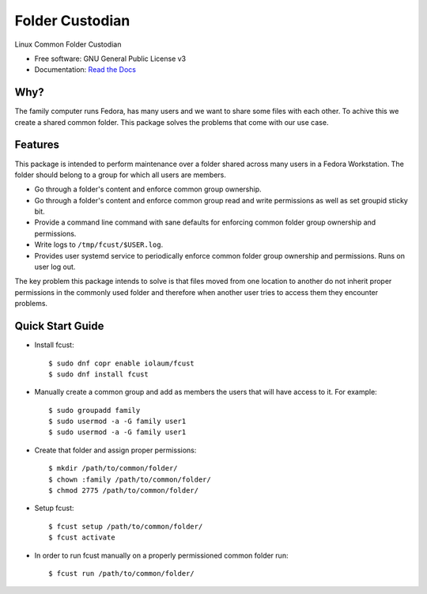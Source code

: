 ================
Folder Custodian
================


.. image:: https://img.shields.io/pypi/v/fcust.svg
        :target: https://pypi.python.org/pypi/fcust

.. image:: https://github.com/Iolaum/fcust/workflows/CI/badge.svg
        :target: https://github.com/Iolaum/fcust/actions

.. image:: https://readthedocs.org/projects/fcust/badge/?version=latest
        :target: https://fcust.readthedocs.io/en/latest/?badge=latest
        :alt: Documentation Status


.. image:: https://pyup.io/repos/github/Iolaum/fcust/shield.svg
     :target: https://pyup.io/repos/github/Iolaum/fcust/
     :alt: Updates



Linux Common Folder Custodian


* Free software: GNU General Public License v3
* Documentation:  `Read the Docs`_

.. _`Read the Docs`: https://fcust.readthedocs.io


Why?
----

The family computer runs Fedora, has many users and we want to share some files with each other. 
To achive this we create a shared common folder.
This package solves the problems that come with our use case.

Features
--------

This package is intended to perform maintenance over a folder shared across many users in a Fedora Workstation.
The folder should belong to a group for which all users are members.

* Go through a folder's content and enforce common group ownership.
* Go through a folder's content and enforce common group read and write permissions as
  well as set groupid sticky bit.
* Provide a command line command with sane defaults for enforcing common folder group ownership
  and permissions.
* Write logs to ``/tmp/fcust/$USER.log``.
* Provides user systemd service to periodically enforce common folder group ownership
  and permissions. Runs on user log out.

The key problem this package intends to solve is that files moved from one location to another do not inherit
proper permissions in the commonly used folder and therefore when another user tries to access them they encounter
problems.

Quick Start Guide
-----------------

- Install fcust::


    $ sudo dnf copr enable iolaum/fcust 
    $ sudo dnf install fcust

- Manually create a common group and add as members the users that will have access to it.
  For example::


    $ sudo groupadd family
    $ sudo usermod -a -G family user1
    $ sudo usermod -a -G family user1

- Create that folder and assign proper permissions::

    $ mkdir /path/to/common/folder/
    $ chown :family /path/to/common/folder/
    $ chmod 2775 /path/to/common/folder/

- Setup fcust::

    $ fcust setup /path/to/common/folder/
    $ fcust activate

- In order to run fcust manually on a properly permissioned common folder run::

    $ fcust run /path/to/common/folder/
